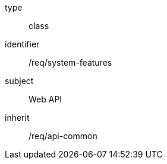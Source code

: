 [requirement,model=ogc]
====
[%metadata]
type:: class
identifier:: /req/system-features
subject:: Web API
inherit:: /req/api-common
====